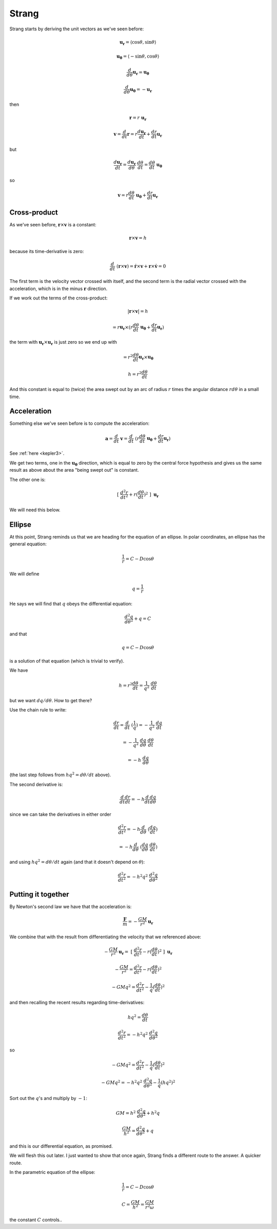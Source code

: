 .. _kepler-strang:

######
Strang
######

Strang starts by deriving the unit vectors as we've seen before:

.. math::

    \mathbf{u_{r}} = \langle \cos \theta, \sin \theta \rangle
    
    \mathbf{u_{\theta}} = \langle -\sin \theta, \cos \theta \rangle
    
    \frac{d}{d \theta} \mathbf{u_{r}} = \mathbf{u_{\theta}}
    
    \frac{d}{d \theta} \mathbf{u_{\theta}} = - \mathbf{u_{r}}
    
then

.. math::

    \mathbf{r} = r \ \mathbf{u_{r}}
    
    \mathbf{v} = \frac{d}{dt} \mathbf{r} = r \frac{d \mathbf{u_{r}}}{dt} + \frac{dr}{dt} \mathbf{u_{r}}

but

.. math::

    \frac{d \mathbf{u_{r}}}{dt} = \frac{d  \mathbf{u_{r}}}{d\theta} \ \frac{d \theta}{dt} = \frac{d \theta}{dt} \ \mathbf{u_{\theta}}

so

.. math::
        
    \mathbf{v} = r \frac{d \theta}{dt} \ \mathbf{u_{\theta}} + \frac{dr}{dt} \mathbf{u_{r}}
    
=============
Cross-product
=============

As we've seen before, :math:`\mathbf{r} \times \mathbf{v}` is a constant:

.. math::

    \mathbf{r} \times \mathbf{v} = h
    
because its time-derivative is zero:

.. math::

    \frac{d}{dt} \ ( \mathbf{r} \times \mathbf{v} ) = \dot{\mathbf{r}} \times \mathbf{v} + \mathbf{r} \times \dot{\mathbf{v}} = 0

The first term is the velocity vector crossed with itself, and the second term is the radial vector crossed with the acceleration, which is in the minus :math:`\mathbf{r}` direction.

If we work out the terms of the cross-product:

.. math::

    | \mathbf{r} \times \mathbf{v} | = h
    
    = r \mathbf{u_{r}} \times (r \frac{d \theta}{dt} \ \mathbf{u_{\theta}} + \frac{dr}{dt} \mathbf{u_{r}})

the term with :math:`\mathbf{u_{r}} \times \mathbf{u_{r}}` is just zero so we end up with

.. math::

    = r^2 \frac{d \theta}{dt} \mathbf{u_{r}} \times \mathbf{u_{\theta}}

    h = r^2 \frac{d \theta}{dt}

And this constant is equal to (twice) the area swept out by an arc of radius :math:`r` times the angular distance :math:`r d \theta` in a small time.

============
Acceleration
============

Something else we've seen before is to compute the acceleration:

.. math::

    \mathbf{a} = \frac{d}{dt} \ \mathbf{v} =  \frac{d}{dt} \ ( r \frac{d \theta}{dt} \ \mathbf{u_{\theta}} + \frac{dr}{dt} \mathbf{u_{r}} )

See :ref:`here <kepler3>`.

We get two terms, one in the :math:`\mathbf{u_{\theta}}` direction, which is equal to zero by the central force hypothesis and gives us the same result as above about the area "being swept out" is constant.

The other one is:

.. math::

    \ [ \ \frac{d^2r}{dt^2} + r (\frac{d\theta}{dt})^2 \ ] \ \mathbf{u_r}

We will need this below.

=======
Ellipse
=======

At this point, Strang reminds us that we are heading for the equation of an ellipse.  In polar coordinates, an ellipse has the general equation:

.. math::

    \frac{1}{r} = C - D \cos\theta

We will define

.. math::

    q = \frac{1}{r}

He says we will find that :math:`q` obeys the differential equation:

.. math::

    \frac{d^2q}{d \theta^2} + q = C

and that 

.. math::

    q = C - D \cos\theta

is a solution of that equation (which is trivial to verify).

We have

.. math::

    h = r^2 \frac{d \theta}{dt} = \frac{1}{q^2} \ \frac{d \theta}{dt}

but we want :math:`dq/d\theta`.  How to get there?

Use the chain rule to write:

.. math::

    \frac{dr}{dt} = \frac{d}{dt} \ (\frac{1}{q}) = -\frac{1}{q^2} \ \frac{dq}{dt}
    
    = -\frac{1}{q^2} \ \frac{dq}{d\theta} \ \frac{d\theta}{dt} 
    
    = - h \ \frac{dq}{d\theta}

(the last step follows from :math:`hq^2 = d\theta/dt` above).

The second derivative is:

.. math::

    \frac{d}{dt} \frac{dr}{dt} = - h  \frac{d}{dt} \frac{dq}{d\theta}
    
since we can take the derivatives in either order

.. math::
   
    \frac{d^2 r}{dt^2} =  - h  \frac{d}{d\theta} \ ( \frac{dq}{dt})
    
    = - h \frac{d}{d\theta} \ (\frac{dq}{d\theta} \ \frac{d \theta}{dt})

and using :math:`hq^2 = d\theta/dt` again (and that it doesn't depend on :math:`\theta`):

.. math::

    \frac{d^2 r}{dt^2} = - h^2q^2 \ \frac{d^2q}{d\theta^2}

===================
Putting it together
===================

By Newton's second law we have that the acceleration is:

.. math::

     \frac{\mathbf{F}}{m} = - \frac{GM}{r^2} \mathbf{u_r}

We combine that with the result from differentiating the velocity that we referenced above:

.. math::

    - \frac{GM}{r^2} \mathbf{u_r} = \ [ \ \frac{d^2r}{dt^2} - r (\frac{d\theta}{dt})^2 \ ] \ \mathbf{u_r}
    
    - \frac{GM}{r^2} = \frac{d^2r}{dt^2} - r (\frac{d\theta}{dt})^2

    - GMq^2 = \frac{d^2r}{dt^2} - \frac{1}{q} (\frac{d\theta}{dt})^2


and then recalling the recent results regarding time-derivatives:

.. math::

    hq^2 = \frac{d \theta}{dt}

    \frac{d^2 r}{dt^2} = - h^2q^2 \ \frac{d^2q}{d\theta^2}
     
so

.. math::

    - GMq^2 = \frac{d^2r}{dt^2} - \frac{1}{q} (\frac{d\theta}{dt})^2

    - GMq^2 = - h^2q^2 \ \frac{d^2q}{d\theta^2} - \frac{1}{q} (hq^2)^2
    
Sort out the :math:`q`'s and multiply by :math:`-1`:

.. math::

    GM = h^2 \ \frac{d^2q}{d\theta^2} + h^2q
        
    \frac{GM}{h^2} = \frac{d^2q}{d\theta^2} + q

and this is our differential equation, as promised.

We will flesh this out later.  I just wanted to show that once again, Strang finds a different route to the answer.  A quicker route.

In the parametric equation of the ellipse:

.. math::

    \frac{1}{r} = C - D \cos\theta

    C = \frac{GM}{h^2} = \frac{GM}{r^2 \omega}

the constant :math:`C` controls..

